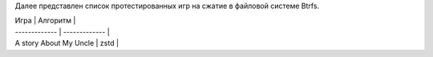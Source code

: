 Далее представлен список протестированных игр на сжатие в файловой системе Btrfs.

| Игра | Алгоритм |
| ------------- | ------------- |
| A story About My Uncle | zstd |

